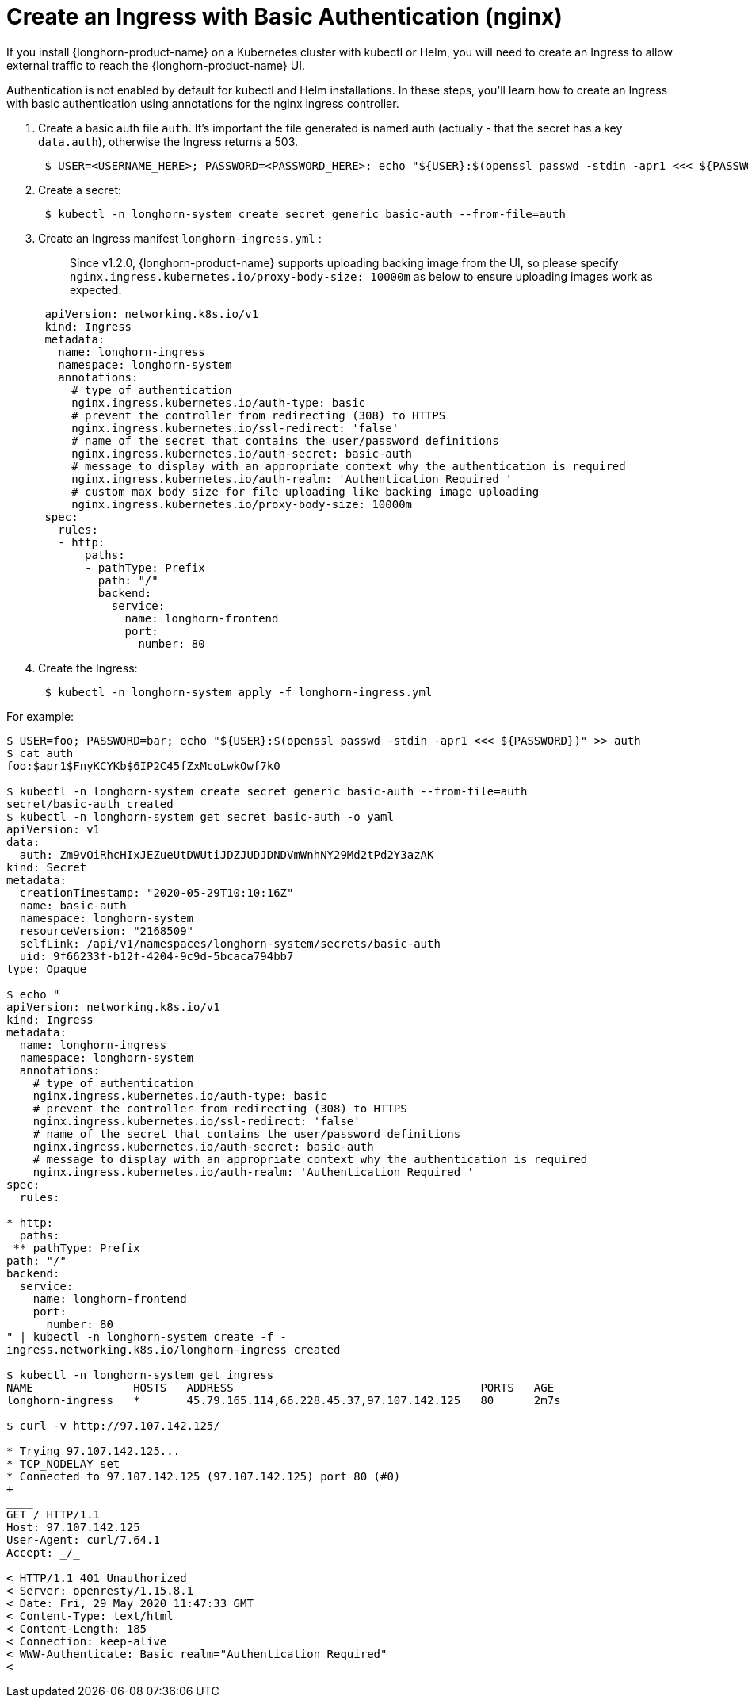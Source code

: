 = Create an Ingress with Basic Authentication (nginx)
:current-version: {page-component-version}

If you install {longhorn-product-name} on a Kubernetes cluster with kubectl or Helm, you will need to create an Ingress to allow external traffic to reach the {longhorn-product-name} UI.

Authentication is not enabled by default for kubectl and Helm installations. In these steps, you'll learn how to create an Ingress with basic authentication using annotations for the nginx ingress controller.

. Create a basic auth file `auth`. It's important the file generated is named auth (actually - that the secret has a key `data.auth`), otherwise the Ingress returns a 503.
+
[subs="+attributes",console]
----
 $ USER=<USERNAME_HERE>; PASSWORD=<PASSWORD_HERE>; echo "${USER}:$(openssl passwd -stdin -apr1 <<< ${PASSWORD})" >> auth
----

. Create a secret:
+
[subs="+attributes",console]
----
 $ kubectl -n longhorn-system create secret generic basic-auth --from-file=auth
----

. Create an Ingress manifest `longhorn-ingress.yml` :
+
____
Since v1.2.0, {longhorn-product-name} supports uploading backing image from the UI, so please specify `nginx.ingress.kubernetes.io/proxy-body-size: 10000m` as below to ensure uploading images work as expected.
____
+
[subs="+attributes",console]
----
 apiVersion: networking.k8s.io/v1
 kind: Ingress
 metadata:
   name: longhorn-ingress
   namespace: longhorn-system
   annotations:
     # type of authentication
     nginx.ingress.kubernetes.io/auth-type: basic
     # prevent the controller from redirecting (308) to HTTPS
     nginx.ingress.kubernetes.io/ssl-redirect: 'false'
     # name of the secret that contains the user/password definitions
     nginx.ingress.kubernetes.io/auth-secret: basic-auth
     # message to display with an appropriate context why the authentication is required
     nginx.ingress.kubernetes.io/auth-realm: 'Authentication Required '
     # custom max body size for file uploading like backing image uploading
     nginx.ingress.kubernetes.io/proxy-body-size: 10000m
 spec:
   rules:
   - http:
       paths:
       - pathType: Prefix
         path: "/"
         backend:
           service:
             name: longhorn-frontend
             port:
               number: 80
----

. Create the Ingress:
+
[subs="+attributes",console]
----
 $ kubectl -n longhorn-system apply -f longhorn-ingress.yml
----

For example:

[subs="+attributes",console]
----
$ USER=foo; PASSWORD=bar; echo "$\{USER}:$(openssl passwd -stdin -apr1 <<< $\{PASSWORD})" >> auth
$ cat auth
foo:$apr1$FnyKCYKb$6IP2C45fZxMcoLwkOwf7k0

$ kubectl -n longhorn-system create secret generic basic-auth --from-file=auth
secret/basic-auth created
$ kubectl -n longhorn-system get secret basic-auth -o yaml
apiVersion: v1
data:
  auth: Zm9vOiRhcHIxJEZueUtDWUtiJDZJUDJDNDVmWnhNY29Md2tPd2Y3azAK
kind: Secret
metadata:
  creationTimestamp: "2020-05-29T10:10:16Z"
  name: basic-auth
  namespace: longhorn-system
  resourceVersion: "2168509"
  selfLink: /api/v1/namespaces/longhorn-system/secrets/basic-auth
  uid: 9f66233f-b12f-4204-9c9d-5bcaca794bb7
type: Opaque

$ echo "
apiVersion: networking.k8s.io/v1
kind: Ingress
metadata:
  name: longhorn-ingress
  namespace: longhorn-system
  annotations:
    # type of authentication
    nginx.ingress.kubernetes.io/auth-type: basic
    # prevent the controller from redirecting (308) to HTTPS
    nginx.ingress.kubernetes.io/ssl-redirect: 'false'
    # name of the secret that contains the user/password definitions
    nginx.ingress.kubernetes.io/auth-secret: basic-auth
    # message to display with an appropriate context why the authentication is required
    nginx.ingress.kubernetes.io/auth-realm: 'Authentication Required '
spec:
  rules:

* http:
  paths:
 ** pathType: Prefix
path: "/"
backend:
  service:
    name: longhorn-frontend
    port:
      number: 80
" | kubectl -n longhorn-system create -f -
ingress.networking.k8s.io/longhorn-ingress created

$ kubectl -n longhorn-system get ingress
NAME               HOSTS   ADDRESS                                     PORTS   AGE
longhorn-ingress   *       45.79.165.114,66.228.45.37,97.107.142.125   80      2m7s

$ curl -v http://97.107.142.125/

* Trying 97.107.142.125...
* TCP_NODELAY set
* Connected to 97.107.142.125 (97.107.142.125) port 80 (#0)
+
____
GET / HTTP/1.1
Host: 97.107.142.125
User-Agent: curl/7.64.1
Accept: _/_

< HTTP/1.1 401 Unauthorized
< Server: openresty/1.15.8.1
< Date: Fri, 29 May 2020 11:47:33 GMT
< Content-Type: text/html
< Content-Length: 185
< Connection: keep-alive
< WWW-Authenticate: Basic realm="Authentication Required"
<
----
